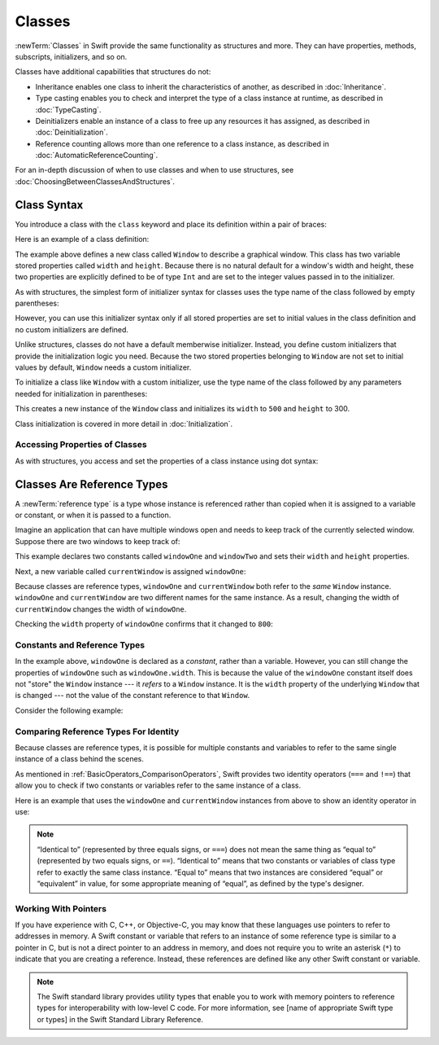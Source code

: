 Classes
=======

:newTerm:`Classes` in Swift provide
the same functionality as structures
and more.
They can have
properties, methods, subscripts, initializers, and so on.

Classes have additional capabilities that structures do not:

* Inheritance enables one class to inherit the characteristics of another, as described in :doc:`Inheritance`.
* Type casting enables you to check and interpret the type of a class instance at runtime, as described in :doc:`TypeCasting`.
* Deinitializers enable an instance of a class to free up any resources it has assigned, as described in :doc:`Deinitialization`.
* Reference counting allows more than one reference to a class instance, as described in :doc:`AutomaticReferenceCounting`.

For an in-depth discussion of
when to use classes and
when to use structures,
see :doc:`ChoosingBetweenClassesAndStructures`.

.. _Classes_ClassSyntax:

Class Syntax
------------

You introduce a class with the ``class`` keyword and place its definition
within a pair of braces:

.. testcode:: classes

    -> class SomeClass {
           // class definition goes here
       }

Here is an example of a class definition:

.. testcode:: classes

    -> class Window {
           var width: Int
           var height: Int
           
           init(width: Int, height: Int) {
               self.width = width
               self.height = height
           }
       }

The example above defines a new class called ``Window`` 
to describe a graphical window.
This class has two variable stored properties
called ``width`` and ``height``.
Because there is no natural default
for a window's width and height,
these two properties are explicitly defined
to be of type ``Int`` and are set
to the integer values passed in to the initializer.

As with structures,
the simplest form of initializer syntax for classes
uses the type name of the class
followed by empty parentheses:

.. testcode:: classes

    -> let someInstance = SomeClass()
    << // someInstance : SomeClass = REPL.SomeClass

However, you can use this initializer syntax
only if all stored properties are set to initial values
in the class definition and
no custom initializers are defined.

Unlike structures, classes do not have
a default memberwise initializer.
Instead, you define custom initializers
that provide the initialization logic you need.
Because the two stored properties belonging to ``Window``
are not set to initial values by default,
``Window`` needs a custom initializer.

To initialize a class like ``Window``
with a custom initializer,
use the type name of the class
followed by any parameters needed
for initialization in parentheses:

.. testcode:: classes

    -> let someWindow = Window(width: 500, height: 300)
    << // someWindow : Window = REPL.Window

This creates a new instance of the ``Window`` class
and initializes its ``width`` to ``500`` and ``height`` to 300.

Class initialization is covered in more detail in :doc:`Initialization`.

.. _Classes_AccessingPropertiesOfClasses:

Accessing Properties of Classes
~~~~~~~~~~~~~~~~~~~~~~~~~~~~~~~

As with structures, you access and set the properties
of a class instance
using dot syntax:

.. testcode:: classes

    -> print("The width of the window is \(someWindow.width)")
    <- The width of the window is 500
    -> print("The height of the window is \(someWindow.height)")
    <- The height of the window is 300
    -> someWindow.width = 550
    -> print("The width of the window is now \(someWindow.width)")
    <- The width of the window is now 550


.. _Classes_ClassesAreReferenceTypes:

Classes Are Reference Types
---------------------------

A :newTerm:`reference type` is a type
whose instance is referenced rather than copied
when it is assigned
to a variable or constant,
or when it is passed
to a function.

Imagine an application that can have multiple windows open and
needs to keep track of the currently selected window.
Suppose there are two windows to keep track of:

.. testcode:: classes

    -> let windowOne = Window(width: 500, height: 300)
    << // windowOne : Window = REPL.Window
    -> let windowTwo = Window(width: 400, height: 400)
    << // windowTwo : Window = REPL.Window

This example declares two constants called ``windowOne`` and
``windowTwo`` and sets their ``width`` and ``height`` properties.

Next, a new variable called ``currentWindow`` is assigned ``windowOne``:

.. testcode:: classes

    -> var currentWindow = windowOne
    << // currentWindow : Window = REPL.Window
    -> currentWindow.width = 800

Because classes are reference types,
``windowOne`` and ``currentWindow``
both refer to the *same* ``Window`` instance.
``windowOne`` and ``currentWindow`` are
two different names for the same instance.
As a result, changing the width of ``currentWindow``
changes the width of ``windowOne``.

Checking the ``width`` property of ``windowOne``
confirms that it changed to ``800``:

.. testcode:: classes

    -> print("The width of windowOne is now \(windowOne.width)")
    <- The width of windowOne is now 800
   
.. _Classes_ConstantsAndReferenceTypes:

Constants and Reference Types
~~~~~~~~~~~~~~~~~~~~~~~~~~~~~

In the example above,
``windowOne`` is declared as a *constant*,
rather than a variable.
However, you can still change
the properties of ``windowOne``
such as ``windowOne.width``.
This is because the value
of the ``windowOne`` constant itself
does not "store" the ``Window`` instance ---
it *refers* to a ``Window`` instance.
It is the ``width`` property
of the underlying ``Window`` that is changed ---
not the value of the constant reference to that ``Window``.

Consider the following example: 

.. testcode:: classes

    -> class ExampleClass {
           let constant = 5
           let variable = 8
       }
    
    -> let classInstance = ExampleClass()
    << // classInstance : ExampleClass = REPL.ExampleClass
    -> classInstance.constant = 10
    -> classInstance.variable = 16
   

.. _Classes_ComparingReferenceTypesForIdentity:

Comparing Reference Types For Identity
~~~~~~~~~~~~~~~~~~~~~~~~~~~~~~~~~~~~~~

Because classes are reference types,
it is possible for multiple constants and variables
to refer to the same single instance of a class
behind the scenes.

As mentioned in :ref:`BasicOperators_ComparisonOperators`,
Swift provides two identity operators (``===`` and ``!==``)
that allow you to check
if two constants or variables
refer to the same instance of a class.

Here is an example
that uses the ``windowOne`` and ``currentWindow`` instances from above
to show an identity operator in use:

.. testcode:: classes

    -> if currentWindow === windowOne {
           print("windowOne and currentWindow refer to the same Window instance")
       }
    <- windowOne and currentWindow refer to the same Window instance

.. note:: 

   “Identical to” (represented by three equals signs, or ``===``)
   does not mean the same thing
   as “equal to” (represented by two equals signs, or ``==``).
   “Identical to” means that
   two constants or variables
   of class type refer
   to exactly the same class instance.
   “Equal to” means that
   two instances are considered “equal” or “equivalent” in value,
   for some appropriate meaning of “equal”,
   as defined by the type's designer.

.. _Classes_WorkingWithPointers:

Working With Pointers
~~~~~~~~~~~~~~~~~~~~~

If you have experience with C, C++, or Objective-C,
you may know that these languages use pointers
to refer to addresses in memory.
A Swift constant or variable
that refers to an instance of some reference type
is similar to a pointer in C,
but is not a direct pointer to an address in memory,
and does not require you to write an asterisk (``*``)
to indicate that you are creating a reference.
Instead, these references are defined
like any other Swift constant or variable.

.. TODO: Add a brief comment on why this protection is a good thing

.. note:: 

    The Swift standard library provides utility types
    that enable you to work with memory pointers
    to reference types for interoperability
    with low-level C code.
    For more information,
    see [name of appropriate Swift type or types]
    in the Swift Standard Library Reference.

.. url for unsafe pointer doc: https://developer.apple.com/library/watchos/documentation/Swift/Reference/Swift_UnsafePointer_Structure/index.html#//apple_ref/swift/struct/s:SP